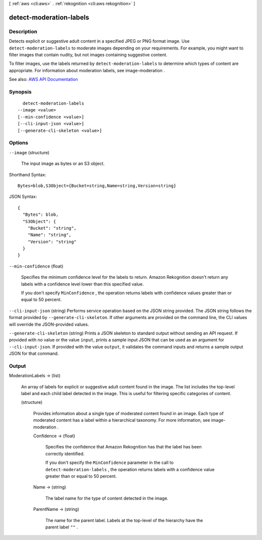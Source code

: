 [ :ref:`aws <cli:aws>` . :ref:`rekognition <cli:aws rekognition>` ]

.. _cli:aws rekognition detect-moderation-labels:


************************
detect-moderation-labels
************************



===========
Description
===========



Detects explicit or suggestive adult content in a specified JPEG or PNG format image. Use ``detect-moderation-labels`` to moderate images depending on your requirements. For example, you might want to filter images that contain nudity, but not images containing suggestive content.

 

To filter images, use the labels returned by ``detect-moderation-labels`` to determine which types of content are appropriate. For information about moderation labels, see  image-moderation .



See also: `AWS API Documentation <https://docs.aws.amazon.com/goto/WebAPI/rekognition-2016-06-27/DetectModerationLabels>`_


========
Synopsis
========

::

    detect-moderation-labels
  --image <value>
  [--min-confidence <value>]
  [--cli-input-json <value>]
  [--generate-cli-skeleton <value>]




=======
Options
=======

``--image`` (structure)


  The input image as bytes or an S3 object.

  



Shorthand Syntax::

    Bytes=blob,S3Object={Bucket=string,Name=string,Version=string}




JSON Syntax::

  {
    "Bytes": blob,
    "S3Object": {
      "Bucket": "string",
      "Name": "string",
      "Version": "string"
    }
  }



``--min-confidence`` (float)


  Specifies the minimum confidence level for the labels to return. Amazon Rekognition doesn't return any labels with a confidence level lower than this specified value.

   

  If you don't specify ``MinConfidence`` , the operation returns labels with confidence values greater than or equal to 50 percent.

  

``--cli-input-json`` (string)
Performs service operation based on the JSON string provided. The JSON string follows the format provided by ``--generate-cli-skeleton``. If other arguments are provided on the command line, the CLI values will override the JSON-provided values.

``--generate-cli-skeleton`` (string)
Prints a JSON skeleton to standard output without sending an API request. If provided with no value or the value ``input``, prints a sample input JSON that can be used as an argument for ``--cli-input-json``. If provided with the value ``output``, it validates the command inputs and returns a sample output JSON for that command.



======
Output
======

ModerationLabels -> (list)

  

  An array of labels for explicit or suggestive adult content found in the image. The list includes the top-level label and each child label detected in the image. This is useful for filtering specific categories of content. 

  

  (structure)

    

    Provides information about a single type of moderated content found in an image. Each type of moderated content has a label within a hierarchical taxonomy. For more information, see  image-moderation .

    

    Confidence -> (float)

      

      Specifies the confidence that Amazon Rekognition has that the label has been correctly identified.

       

      If you don't specify the ``MinConfidence`` parameter in the call to ``detect-moderation-labels`` , the operation returns labels with a confidence value greater than or equal to 50 percent.

      

      

    Name -> (string)

      

      The label name for the type of content detected in the image.

      

      

    ParentName -> (string)

      

      The name for the parent label. Labels at the top-level of the hierarchy have the parent label ``""`` .

      

      

    

  

